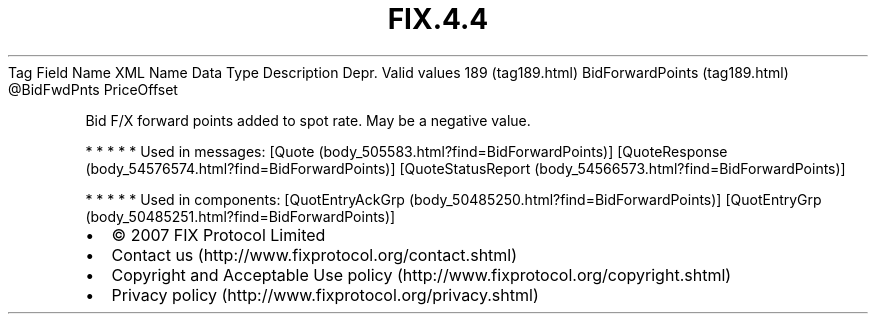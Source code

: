 .TH FIX.4.4 "" "" "Tag #189"
Tag
Field Name
XML Name
Data Type
Description
Depr.
Valid values
189 (tag189.html)
BidForwardPoints (tag189.html)
\@BidFwdPnts
PriceOffset
.PP
Bid F/X forward points added to spot rate. May be a negative value.
.PP
   *   *   *   *   *
Used in messages:
[Quote (body_505583.html?find=BidForwardPoints)]
[QuoteResponse (body_54576574.html?find=BidForwardPoints)]
[QuoteStatusReport (body_54566573.html?find=BidForwardPoints)]
.PP
   *   *   *   *   *
Used in components:
[QuotEntryAckGrp (body_50485250.html?find=BidForwardPoints)]
[QuotEntryGrp (body_50485251.html?find=BidForwardPoints)]

.PD 0
.P
.PD

.PP
.PP
.IP \[bu] 2
© 2007 FIX Protocol Limited
.IP \[bu] 2
Contact us (http://www.fixprotocol.org/contact.shtml)
.IP \[bu] 2
Copyright and Acceptable Use policy (http://www.fixprotocol.org/copyright.shtml)
.IP \[bu] 2
Privacy policy (http://www.fixprotocol.org/privacy.shtml)
